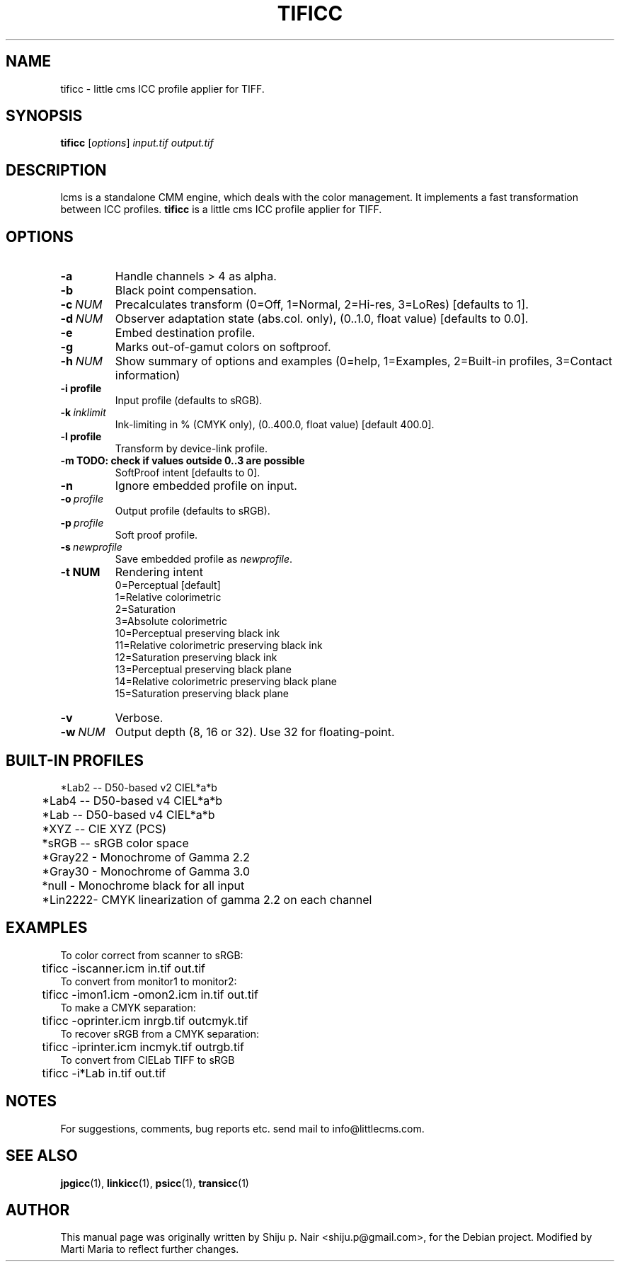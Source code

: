 .\"Shiju P. Nair September 30, 2004
.\"Thomas Weber <tweber@debian.org> April 23, 2014
.TH TIFICC 1 "October 23, 2004"
.SH NAME
tificc - little cms ICC profile applier for TIFF.
.SH SYNOPSIS
.B tificc
.RI [ options ] " input.tif output.tif"
.SH DESCRIPTION
lcms is a standalone CMM engine, which deals with the color management.
It implements a fast transformation between ICC profiles.
.B tificc
is a little cms ICC profile applier for TIFF.
.SH OPTIONS
.TP
.B \-a
Handle channels > 4 as alpha.
.TP
.B \-b
Black point compensation.
.TP
.BI \-c\  NUM
Precalculates transform (0=Off, 1=Normal, 2=Hi-res, 3=LoRes) [defaults to 1].
.TP
.BI \-d\  NUM
Observer adaptation state (abs.col. only), (0..1.0, float value) [defaults to 0.0].
.TP
.B \-e
Embed destination profile.
.TP
.B \-g
Marks out-of-gamut colors on softproof.
.TP
.BI \-h\  NUM
Show summary of options and examples (0=help, 1=Examples, 2=Built-in profiles, 3=Contact information)
.TP
.BI \-i\ profile
Input profile (defaults to sRGB).
.TP
.BI \-k\  inklimit
Ink-limiting in % (CMYK only), (0..400.0, float value) [default 400.0].
.TP
.BI \-l\ profile
Transform by device-link profile.
.TP
.B \-m TODO: check if values outside 0..3 are possible
SoftProof intent [defaults to 0].
.TP
.B \-n
Ignore embedded profile on input.
.TP
.BI \-o\  profile
Output profile (defaults to sRGB).
.TP
.BI \-p\  profile
Soft proof profile.
.TP
.BI \-s\  newprofile
Save embedded profile as \fInewprofile\fR.
.TP
.BI \-t\ NUM
Rendering intent
.nf
.RS
0=Perceptual [default]
1=Relative colorimetric
2=Saturation
3=Absolute colorimetric
10=Perceptual preserving black ink
11=Relative colorimetric preserving black ink
12=Saturation preserving black ink
13=Perceptual preserving black plane
14=Relative colorimetric preserving black plane
15=Saturation preserving black plane
.RE
.fi
.TP
.B \-v
Verbose.
.TP
.BI \-w\  NUM
Output depth (8, 16 or 32). Use 32 for floating-point.
.SH BUILT-IN PROFILES
.nf
	*Lab2  -- D50-based v2 CIEL*a*b
	*Lab4  -- D50-based v4 CIEL*a*b
	*Lab   -- D50-based v4 CIEL*a*b
	*XYZ   -- CIE XYZ (PCS)
	*sRGB  -- sRGB color space
	*Gray22 - Monochrome of Gamma 2.2
	*Gray30 - Monochrome of Gamma 3.0
	*null   - Monochrome black for all input
	*Lin2222- CMYK linearization of gamma 2.2 on each channel
.fi
.SH EXAMPLES
.nf
To color correct from scanner to sRGB:
	tificc -iscanner.icm in.tif out.tif
To convert from monitor1 to monitor2:
	tificc -imon1.icm -omon2.icm in.tif out.tif
To make a CMYK separation:
	tificc -oprinter.icm inrgb.tif outcmyk.tif
To recover sRGB from a CMYK separation:
	tificc -iprinter.icm incmyk.tif outrgb.tif
To convert from CIELab TIFF to sRGB
	tificc -i*Lab in.tif out.tif
.fi
.SH NOTES
For suggestions, comments, bug reports etc. send mail to info@littlecms.com.
.SH SEE ALSO
.BR jpgicc (1),
.BR linkicc (1),
.BR psicc (1),
.BR transicc (1)
.SH AUTHOR
This manual page was originally written by Shiju p. Nair <shiju.p@gmail.com>,
for the Debian project. Modified by Marti Maria to reflect further changes.

